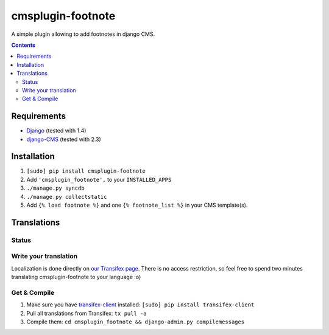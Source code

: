 ******************
cmsplugin-footnote
******************

A simple plugin allowing to add footnotes in django CMS.

.. contents::
   :depth: 3



Requirements
============

* `Django <https://www.djangoproject.com/>`_ (tested with 1.4)
* `django-CMS <https://www.django-cms.org/>`_ (tested with 2.3)



Installation
============

#. ``[sudo] pip install cmsplugin-footnote``
#. Add ``'cmsplugin_footnote',`` to your ``INSTALLED_APPS``
#. ``./manage.py syncdb``
#. ``./manage.py collectstatic``
#. Add ``{% load footnote %}`` and one ``{% footnote_list %}`` in your CMS
   template(s).



Translations
============

Status
------

.. image::
   https://www.transifex.com/projects/p/cmsplugin-footnote/resource/core/chart/image_png

Write your translation
----------------------

Localization is done directly on
`our Transifex page <https://www.transifex.com/projects/p/cmsplugin-footnote/>`_.
There is no access restriction, so feel free to spend two minutes translating
cmsplugin-footnote to your language :o)


Get & Compile
-------------

#. Make sure you have
   `transifex-client <http://pypi.python.org/pypi/transifex-client/>`_
   installed: ``[sudo] pip install transifex-client``
#. Pull all translations from Transifex: ``tx pull -a``
#. Compile them: ``cd cmsplugin_footnote && django-admin.py compilemessages``
